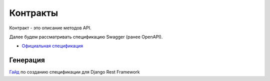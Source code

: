 Контракты
=========

Контракт - это описание методов API.

Далее будем рассматривать спецификацию Swagger (ранее OpenAPI).

* `Официальная спецификация <https://swagger.io/specification/>`_ 

Генерация
---------

`Гайд <https://www.django-rest-framework.org/topics/documenting-your-api/>`_
по созданию спецификации для Django Rest Framework